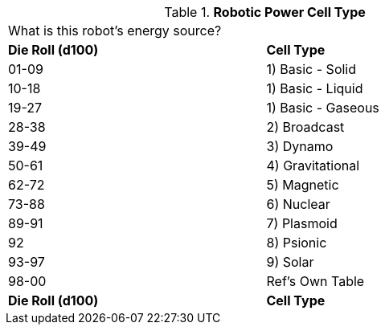 // Table 5.8 Robotic Power Cell Type
.*Robotic Power Cell Type*
[width="75%",cols="2*^",frame="all", stripes="even"]
|===
2+<|What is this robot's energy source?
s|Die Roll (d100)
s|Cell Type

|01-09
|1) Basic - Solid

|10-18
|1) Basic - Liquid

|19-27
|1) Basic - Gaseous

|28-38
|2) Broadcast

|39-49
|3) Dynamo

|50-61
|4) Gravitational

|62-72
|5) Magnetic

|73-88
|6) Nuclear

|89-91
|7) Plasmoid

|92
|8) Psionic

|93-97
|9) Solar

|98-00
|Ref's Own Table

s|Die Roll (d100)
s|Cell Type


|===
